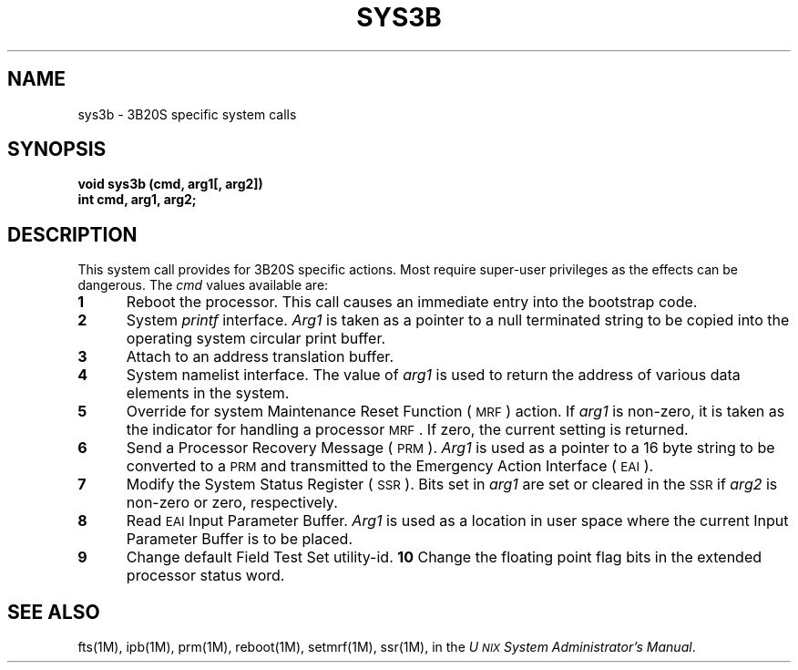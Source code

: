 .TH SYS3B 2 "3B20S only"
.SH NAME
sys3b \- 3B20S specific system calls
.SH SYNOPSIS
.B void sys3b (cmd, arg1[, arg2])
.br
.B int cmd, arg1, arg2;
.SH DESCRIPTION
This system call provides for 3B20S specific actions.
Most require super-user privileges as the effects
can be dangerous.
The
.I cmd\^
values
available are:
.TP 5
.B 1
Reboot the processor.
This call causes an immediate entry into the
bootstrap code.
.TP 5
.B 2
System \fIprintf\fP interface.
.I Arg1
is taken as a pointer to a null terminated string
to be copied into the operating system circular
print buffer.
.TP 5
.B 3
Attach to an address translation buffer.
.TP 5
.B 4
System namelist interface.
The value of
.I arg1
is used to return the address of various
data elements in the system.
.TP 5
.B 5
Override for system Maintenance Reset Function (\s-1MRF\s+1) action.
If
.I arg1
is non-zero, it is taken as the indicator
for handling a processor \s-1MRF\s+1.
If zero, the current setting is returned.
.TP 5
.B 6
Send a Processor Recovery Message (\s-1PRM\s+1).
.I Arg1
is used as a pointer to a 16 byte string
to be converted to a \s-1PRM\s+1 and transmitted
to the Emergency Action Interface (\s-1EAI\s+1).
.TP 5
.B 7
Modify the System Status Register (\s-1SSR\s+1).
Bits set in
.I arg1
are set or cleared in the \s-1SSR\s+1
if
.I arg2
is non-zero or zero, respectively.
.TP 5
.B 8
Read \s-1EAI\s+1 Input Parameter Buffer.
.I Arg1
is used as a location in user space
where the current Input Parameter Buffer is to be placed.
.TP 5
.B 9
Change default Field Test Set utility-id.
.B 10
Change the floating point flag bits in the
extended processor status word.
.SH SEE ALSO
fts(1M),
ipb(1M),
prm(1M),
reboot(1M),
setmrf(1M),
ssr(1M),
in the
.IR "U\s-1NIX\s+1 System Administrator's Manual" .
.\"	%W%	%Q%
